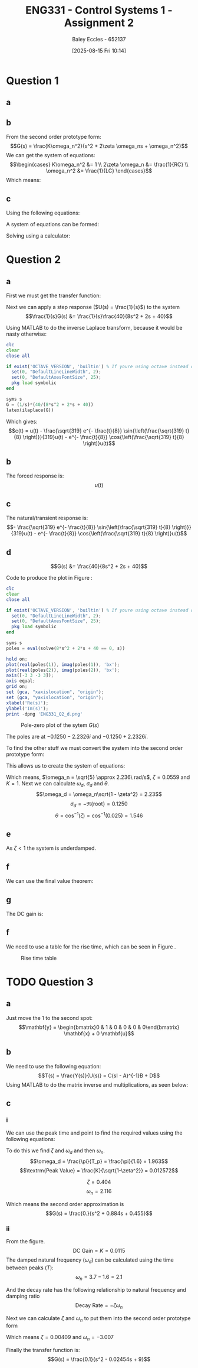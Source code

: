 :PROPERTIES:
:ID:       96e084e6-aded-49b7-9522-3bdd9dd97344
:END:
#+title: ENG331 - Control Systems 1 - Assignment 2
#+date: [2025-08-15 Fri 10:14]
#+AUTHOR: Baley Eccles - 652137
#+STARTUP: latexpreview
#+FILETAGS: :Assignment:UTAS:2025:
#+STARTUP: latexpreview
#+LATEX_HEADER: \usepackage[a4paper, margin=2cm]{geometry}
#+LATEX_HEADER_EXTRA: \usepackage{minted}
#+LATEX_HEADER_EXTRA: \usepackage{fontspec}
#+LATEX_HEADER_EXTRA: \setmonofont{Iosevka}
#+LATEX_HEADER_EXTRA: \setminted{fontsize=\small, frame=single, breaklines=true}
#+LATEX_HEADER_EXTRA: \usemintedstyle{emacs}
#+LATEX_HEADER_EXTRA: \usepackage{float}
#+LATEX_HEADER_EXTRA: \setlength{\parindent}{0pt}
#+LATEX_HEADER_EXTRA: \setlength{\parskip}{1em}

* Question 1
** a
\begin{align*}
f(t) &= \frac{d^2i_L(t)}{dt^2} + \frac{1}{RC}\frac{di_L(t)}{dt} + \frac{1}{LC}i_L(t) \\
\mathcal{L}\{\hdots\} &: F(s) = s^2I_L(s) + \frac{1}{RC}sI_L(t) + \frac{1}{LC}I_L(s) \\
F(s) &= I_L(s)\left(s^2 + \frac{1}{RC}s + \frac{1}{LC}\right) \\
\frac{I_L(s)}{F(s)} &= \frac{1}{s^2 + \frac{1}{RC}s + \frac{1}{LC}}
\end{align*}
** b
From the second order prototype form:
\[G(s) = \frac{K\omega_n^2}{s^2 + 2\zeta \omega_ns + \omega_n^2}\]
We can get the system of equations:
\[\begin{cases}
K\omega_n^2 &= 1 \\
2\zeta \omega_n &= \frac{1}{RC} \\
\omega_n^2 &= \frac{1}{LC}
\end{cases}\]
Which means:
\begin{align*}
K &= LC \\
\omega_n &= \frac{1}{\sqrt{LC}} \\
\zeta &= \frac{\sqrt{L}}{2R\sqrt{C}} \\
\end{align*}
** c
Using the following equations:
\begin{align*}
\%OS &= e^{-\zeta\pi/\sqrt{1 - \zeta^2}}\\
T_s &\approx \frac{4}{\zeta \omega_n} \\
\end{align*}
A system of equations can be formed:
\begin{cases}
0.1 &= e^{-\frac{\sqrt{L}}{2R\sqrt{0.1}}\pi/\sqrt{1 - \left(\frac{\sqrt{L}}{2R\sqrt{0.1}}\right)^2}}\\
5 &\approx \frac{4}{\frac{\sqrt{L}}{2R\sqrt{0.1}} \frac{1}{\sqrt{0.1L}}} \\
\end{cases}
Solving using a calculator:
\begin{align*}
R &= 6.25\Omega \\
L &= 5.46H
\end{align*}

* Question 2
** a
First we must get the transfer function:
\begin{align*}
10r(t) &= 8\frac{d^2c(t)}{dt^2} + 2\frac{dc(t)}{dt} + 40c(t) \\
\mathcal{L}\{\hdots\} &: 10R(s) = 8s^2C(s) + 2sC(t) + 40C(s) \\
40R(s) &= C(s)\left(8s^2 + 2s + 40\right) \\
\frac{C(s)}{R(s)} &= G(s) = \frac{40}{8s^2 + 2s + 40}
\end{align*}

Next we can apply a step response ($U(s) = \frac{1}{s}$) to the system
\[\frac{1}{s}G(s) &= \frac{1}{s}\frac{40}{8s^2 + 2s + 40}\]

Using MATLAB to do the inverse Laplace transform, because it would be nasty otherwise:
#+BEGIN_SRC octave :exports code :results output :session Des1
clc
clear
close all

if exist('OCTAVE_VERSION', 'builtin') % If youre using octave instead of matlab
  set(0, "DefaultLineLineWidth", 2);
  set(0, "DefaultAxesFontSize", 25);
  pkg load symbolic
end

syms s
G = (1/s)*(40/(8*s^2 + 2*s + 40))
latex(ilaplace(G))
#+END_SRC

#+RESULTS:
: G = (sym)
: 
:           40         
:   ───────────────────
:     ⎛   2           ⎞
:   s⋅⎝8⋅s  + 2⋅s + 40⎠
: 1 - \frac{\sqrt{319} e^{- \frac{t}{8}} \sin{\left(\frac{\sqrt{319} t}{8} \right)}}{319} - e^{- \frac{t}{8}} \cos{\left(\frac{\sqrt{319} t}{8} \right)}

Which gives:
\[c(t) = u(t) - \frac{\sqrt{319} e^{- \frac{t}{8}} \sin{\left(\frac{\sqrt{319} t}{8} \right)}}{319}u(t) - e^{- \frac{t}{8}} \cos{\left(\frac{\sqrt{319} t}{8} \right)}u(t)\]
** b
The forced response is:
\[u(t)\]
** c
The natural/transient response is:
\[- \frac{\sqrt{319} e^{- \frac{t}{8}} \sin{\left(\frac{\sqrt{319} t}{8} \right)}}{319}u(t) - e^{- \frac{t}{8}} \cos{\left(\frac{\sqrt{319} t}{8} \right)}u(t)\]
** d
\[G(s) &= \frac{40}{8s^2 + 2s + 40}\]



Code to produce the plot in Figure \ref{fig:ENG331_Q2_d}:
#+BEGIN_SRC octave :exports code :results output :session Q2_d
clc
clear
close all

if exist('OCTAVE_VERSION', 'builtin') % If youre using octave instead of matlab
  set(0, "DefaultLineLineWidth", 2);
  set(0, "DefaultAxesFontSize", 25);
  pkg load symbolic
end

syms s
poles = eval(solve(8*s^2 + 2*s + 40 == 0, s))

hold on;
plot(real(poles(1)), imag(poles(1)), 'bx');
plot(real(poles(2)), imag(poles(2)), 'bx');
axis([-3 3 -3 3]);
axis equal;
grid on;
set (gca, "xaxislocation", "origin");
set (gca, "yaxislocation", "origin");
xlabel('Re(s)');
ylabel('Im(s)');
print -dpng 'ENG331_Q2_d.png'
#+END_SRC

#+RESULTS:
: poles =
: 
:   -0.1250 - 2.2326i
:   -0.1250 + 2.2326i

#+ATTR_LATEX: :placement [H]
#+CAPTION: Pole-zero plot of the sytem $G(s)$ \label{fig:ENG331_Q2_d}
[[./ENG331_Q2_d.png]]

The poles are at $-0.1250 - 2.2326i$ and $-0.1250 + 2.2326i$.

To find the other stuff we must convert the system into the second order prototype form:
\begin{align*}
G(s) &= \frac{K\omega_n^2}{s^2 + 2\zeta \omega_ns + \omega_n^2} \\
G(s) &= \frac{\frac{40}{8}}{s^2 + \frac{2}{8}s + \frac{40}{8}} \\
G(s) &= \frac{5}{s^2 + 0.25s + 5}
\end{align*}

This allows us to create the system of equations:
\begin{cases}
K\omega_n^2 &= 5 \\
2\zeta\omega_n &= 0.25 \\
\omega_n^2 &= 5
\end{cases}
#+BEGIN_SRC octave :exports none :results output :session Q2_d_2
clc
clear
close all

omega_n = sqrt(5)
zeta = 0.25/2/omega_n

omega_d = omega_n*sqrt(1 - zeta^2)
sigma_d = 0.1250
theta = acos(zeta)

#+END_SRC

#+RESULTS:
: omega_n = 2.2361
: zeta = 0.055902
: omega_d = 2.2326
: sigma_d = 0.1250
: theta = 1.5149

Which means, $\omega_n = \sqrt{5} \approx 2.236\ rad/s$, $\zeta = 0.0559$ and $K = 1$. Next we can calculate $\omega_d$, $\sigma_d$ and $\theta$.
\[\omega_d = \omega_n\sqrt{1 - \zeta^2} = 2.23\]
\[\sigma_d = - \Re\{\textrm{root}\} = 0.1250\]
\[\theta = \cos^{-1}(\zeta) = \cos^{-1}(0.025) = 1.546\]
** e
As $\zeta < 1$ the system is underdamped.

** f
We can use the final value theorem:
\begin{align*}
c(t \rightarrow \infty) &= \lim_{s\rightarrow 0} sC(s) \\
c(t \rightarrow \infty) &= \lim_{s\rightarrow 0} \frac{1}{s}\frac{5s}{s^2 + 0.25s + 5} \\
c(t \rightarrow \infty) &= 1
\end{align*}

** g
The DC gain is:
\begin{align*}
\lim_{s\rightarrow 0} G(s) &= \frac{5}{s^2 + 0.25s + 5} \\
\lim_{s\rightarrow 0} G(s) &= 1
\end{align*}

** f
#+BEGIN_SRC octave :exports none :results output :session Q2_d_2
OS = exp(-zeta*pi/sqrt(1 - zeta^2))*100
T_p = pi/omega_d
T_s = 4/(zeta*omega_n)
#+END_SRC

#+RESULTS:
: OS = 83.871
: T_p = 1.4072
: T_s = 32

\begin{align*}
\%OS &= e^{-\zeta\pi/\sqrt{1 - \zeta^2}} \\
\%OS &= e^{-0.0559\pi/\sqrt{1 - 0.0559^2}} \\
\%OS &= 83.871%
\end{align*}

\begin{align*}
T_p &= \frac{\pi}{\omega_d} \\
T_p &= \frac{\pi}{2.23} \\
T_p &= 1.408\ s
\end{align*}

\begin{align*}
T_s &\approx \frac{4}{\zeta \omega_n} \\
T_s &\approx \frac{4}{0.0559\cdot 2.236} \\
T_s &\approx 32\ s
\end{align*}

We need to use a table for the rise time, which can be seen in Figure \ref{fig:Rise_Time_Table}.
#+ATTR_LATEX: :placement [H]
#+CAPTION: Rise time table \label{fig:Rise_Time_Table}
[[./Rise_Time_Table.png]]

\begin{align*}
T_{r,\textrm{normalised}} &\approx 1 \\
T_r &= \frac{T_{r,\textrm{normalised}}}{\omega_n} \\
T_r &= \frac{1.05}{2.236} \\
T_r &= 0.445s
\end{align*}

* TODO Question 3

** a
Just move the $1$ to the second spot:
\[\mathbf{y} = \begin{bmatrix}0 & 1 & 0 & 0 & 0 & 0\end{bmatrix} \mathbf{x} + 0 \mathbf{u}\]

** b
We need to use the following equation:
\[T(s) = \frac{Y(s)}{U(s)} = C(sI - A)^{-1}B + D\]
Using MATLAB to do the matrix inverse and multiplications, as seen below:
#+BEGIN_SRC matlab :exports none :results output
clc
clear
close all

if exist('OCTAVE_VERSION', 'builtin') % If youre using octave instead of matlab
    set(0, "DefaultLineLineWidth", 2);
    set(0, "DefaultAxesFontSize", 25);
    pkg load symbolic
end

syms s K M_1 M_2 M_3 f_v1 f_v2 f_v3 f_v4 f_v5;

A = [
    0, 1, 0, 0, 0, 0; ...
    -K/M_1, -(f_v1 + f_v2 + f_v4)/M_2, K/M_1, f_v2/M_1, 0, f_v4/M_1; ...
    0, 0, 0, 1, 0, 0; ...
    K/M_2, f_v2/M_2, -K/M_2, -(f_v2 + f_v5)/M_2, 0, f_v5/M_2; ...
    0, 0, 0, 0, 0, 1; ...
    0, f_v4/M_3, 0, f_v5/M_3, 0, -(f_v3 + f_v4 + f_v5)/M_3
    ];
%latex(A)

B = [0; 0; 0; 1/M_2; 0; 0];
%latex(B)

C = [0, 1, 0, 0, 0, 0];
D = [0];

I = eye(6);
%latex(I)

sI_A = s*I - A;
%latex(sI_A)

T = simplify(C*inv(sI_A)*B - D);
latex(simplify(T))
[n, d] = numden(T);
%latex(simplify(n))
%latex(factor(simplify(d)))
#+END_SRC

#+RESULTS:
: ans =
: 
:     '\frac{M_{2}\,\left(K\,f_{\mathrm{v3}}+K\,f_{\mathrm{v4}}+K\,f_{\mathrm{v5}}+K\,M_{3}\,s+f_{\mathrm{v2}}\,f_{\mathrm{v3}}\,s+f_{\mathrm{v2}}\,f_{\mathrm{v4}}\,s+f_{\mathrm{v2}}\,f_{\mathrm{v5}}\,s+f_{\mathrm{v4}}\,f_{\mathrm{v5}}\,s+M_{3}\,f_{\mathrm{v2}}\,s^2\right)}{K\,M_{1}\,{f_{\mathrm{v4}}}^2-{M_{2}}^2\,{f_{\mathrm{v4}}}^2\,s^2-K\,M_{2}\,{f_{\mathrm{v4}}}^2+K\,{M_{2}}^2\,f_{\mathrm{v3}}\,s+K\,{M_{2}}^2\,f_{\mathrm{v4}}\,s+K\,{M_{2}}^2\,f_{\mathrm{v5}}\,s+M_{1}\,{f_{\mathrm{v2}}}^2\,f_{\mathrm{v3}}\,s+M_{1}\,f_{\mathrm{v2}}\,{f_{\mathrm{v4}}}^2\,s+M_{1}\,{f_{\mathrm{v2}}}^2\,f_{\mathrm{v4}}\,s-M_{2}\,{f_{\mathrm{v2}}}^2\,f_{\mathrm{v3}}\,s+M_{1}\,{f_{\mathrm{v2}}}^2\,f_{\mathrm{v5}}\,s-M_{2}\,f_{\mathrm{v2}}\,{f_{\mathrm{v4}}}^2\,s-M_{2}\,{f_{\mathrm{v2}}}^2\,f_{\mathrm{v4}}\,s-M_{2}\,{f_{\mathrm{v2}}}^2\,f_{\mathrm{v5}}\,s+M_{1}\,{f_{\mathrm{v4}}}^2\,f_{\mathrm{v5}}\,s-M_{2}\,{f_{\mathrm{v4}}}^2\,f_{\mathrm{v5}}\,s+K\,{M_{2}}^2\,M_{3}\,s^2+M_{1}\,{M_{2}}^2\,M_{3}\,s^4+M_{1}\,M_{3}\,{f_{\mathrm{v2}}}^2\,s^2+M_{1}\,M_{2}\,{f_{\mathrm{v4}}}^2\,s^2+M_{1}\,{M_{2}}^2\,f_{\mathrm{v3}}\,s^3-M_{2}\,M_{3}\,{f_{\mathrm{v2}}}^2\,s^2+M_{1}\,{M_{2}}^2\,f_{\mathrm{v4}}\,s^3+M_{1}\,{M_{2}}^2\,f_{\mathrm{v5}}\,s^3+K\,M_{1}\,f_{\mathrm{v1}}\,f_{\mathrm{v3}}+K\,M_{1}\,f_{\mathrm{v1}}\,f_{\mathrm{v4}}+K\,M_{1}\,f_{\mathrm{v2}}\,f_{\mathrm{v3}}+K\,M_{1}\,f_{\mathrm{v1}}\,f_{\mathrm{v5}}+K\,M_{1}\,f_{\mathrm{v2}}\,f_{\mathrm{v4}}-K\,M_{2}\,f_{\mathrm{v2}}\,f_{\mathrm{v3}}+K\,M_{1}\,f_{\mathrm{v2}}\,f_{\mathrm{v5}}+K\,M_{1}\,f_{\mathrm{v3}}\,f_{\mathrm{v4}}-K\,M_{2}\,f_{\mathrm{v2}}\,f_{\mathrm{v4}}-K\,M_{2}\,f_{\mathrm{v2}}\,f_{\mathrm{v5}}+K\,M_{1}\,f_{\mathrm{v4}}\,f_{\mathrm{v5}}+K\,M_{2}\,f_{\mathrm{v3}}\,f_{\mathrm{v5}}-K\,M_{2}\,f_{\mathrm{v4}}\,f_{\mathrm{v5}}+K\,M_{1}\,M_{3}\,f_{\mathrm{v1}}\,s+K\,M_{1}\,M_{2}\,f_{\mathrm{v3}}\,s+K\,M_{1}\,M_{3}\,f_{\mathrm{v2}}\,s+K\,M_{1}\,M_{2}\,f_{\mathrm{v4}}\,s-K\,M_{2}\,M_{3}\,f_{\mathrm{v2}}\,s+K\,M_{1}\,M_{2}\,f_{\mathrm{v5}}\,s+K\,M_{1}\,M_{3}\,f_{\mathrm{v4}}\,s+K\,M_{2}\,M_{3}\,f_{\mathrm{v5}}\,s+M_{1}\,f_{\mathrm{v1}}\,f_{\mathrm{v2}}\,f_{\mathrm{v3}}\,s+M_{1}\,f_{\mathrm{v1}}\,f_{\mathrm{v2}}\,f_{\mathrm{v4}}\,s+M_{1}\,f_{\mathrm{v1}}\,f_{\mathrm{v2}}\,f_{\mathrm{v5}}\,s+M_{1}\,f_{\mathrm{v1}}\,f_{\mathrm{v3}}\,f_{\mathrm{v5}}\,s+M_{1}\,f_{\mathrm{v2}}\,f_{\mathrm{v3}}\,f_{\mathrm{v4}}\,s+M_{1}\,f_{\mathrm{v1}}\,f_{\mathrm{v4}}\,f_{\mathrm{v5}}\,s+M_{1}\,f_{\mathrm{v2}}\,f_{\mathrm{v3}}\,f_{\mathrm{v5}}\,s+2\,M_{1}\,f_{\mathrm{v2}}\,f_{\mathrm{v4}}\,f_{\mathrm{v5}}\,s+M_{1}\,f_{\mathrm{v3}}\,f_{\mathrm{v4}}\,f_{\mathrm{v5}}\,s-2\,M_{2}\,f_{\mathrm{v2}}\,f_{\mathrm{v4}}\,f_{\mathrm{v5}}\,s+K\,M_{1}\,M_{2}\,M_{3}\,s^2+M_{1}\,M_{2}\,M_{3}\,f_{\mathrm{v1}}\,s^3+2\,M_{1}\,M_{2}\,M_{3}\,f_{\mathrm{v2}}\,s^3+M_{1}\,M_{2}\,M_{3}\,f_{\mathrm{v4}}\,s^3+M_{1}\,M_{2}\,M_{3}\,f_{\mathrm{v5}}\,s^3+M_{1}\,M_{2}\,f_{\mathrm{v1}}\,f_{\mathrm{v3}}\,s^2+M_{1}\,M_{3}\,f_{\mathrm{v1}}\,f_{\mathrm{v2}}\,s^2+M_{1}\,M_{2}\,f_{\mathrm{v1}}\,f_{\mathrm{v4}}\,s^2+2\,M_{1}\,M_{2}\,f_{\mathrm{v2}}\,f_{\mathrm{v3}}\,s^2+M_{1}\,M_{2}\,f_{\mathrm{v1}}\,f_{\mathrm{v5}}\,s^2+2\,M_{1}\,M_{2}\,f_{\mathrm{v2}}\,f_{\mathrm{v4}}\,s^2+2\,M_{1}\,M_{2}\,f_{\mathrm{v2}}\,f_{\mathrm{v5}}\,s^2+M_{1}\,M_{2}\,f_{\mathrm{v3}}\,f_{\mathrm{v4}}\,s^2+M_{1}\,M_{3}\,f_{\mathrm{v1}}\,f_{\mathrm{v5}}\,s^2+M_{1}\,M_{3}\,f_{\mathrm{v2}}\,f_{\mathrm{v4}}\,s^2+M_{1}\,M_{2}\,f_{\mathrm{v3}}\,f_{\mathrm{v5}}\,s^2+M_{1}\,M_{3}\,f_{\mathrm{v2}}\,f_{\mathrm{v5}}\,s^2+2\,M_{1}\,M_{2}\,f_{\mathrm{v4}}\,f_{\mathrm{v5}}\,s^2+M_{1}\,M_{3}\,f_{\mathrm{v4}}\,f_{\mathrm{v5}}\,s^2}'
: %latex(factor(simplify(d))) %-<org-eval>-

** c
*** i
We can use the peak time and point to find the required values using the following equations:
\begin{align*}
T_p &= \frac{\pi}{\omega_d} \\
\omega_d &= \omega_n\sqrt{1 - \zeta^2} \\
\textrm{Peak Value} &= \frac{K}{\sqrt{1-\zeta^2}} \\
G(s) &= \frac{K\omega_n^2}{s^2 + 2\zeta \omega_ns + \omega_n^2}
\end{align*}

To do this we find $\zeta$ and $\omega_d$ and then $\omega_n$.
\[\omega_d = \frac{\pi}{T_p} = \frac{\pi}{1.6} = 1.963\]
\[\textrm{Peak Value} = \frac{K}{\sqrt{1-\zeta^2}} = 0.012572\]

\[\zeta = 0.404\]
\[\omega_n = 2.116\]

Which means the second order approximation is
\[G(s) = \frac{0.}{s^2 + 0.884s + 0.455}\]

#+BEGIN_SRC matlab :exports none :results output
close all
T_p = 1.6;
y_p = 0.012572;

omega_d = T_p/pi

syms z

%zeta = vpa(solve(exp(-z*pi/sqrt(1 - z^2)) == OS,z))
%omega_n = omega_d/sqrt(1 - zeta(1).^2)

omega_n = 2.116;
zeta = 0.404;
K = 0.0115;

H = tf(double([K*omega_n^2]), double([1, 2*zeta(1)*omega_n, omega_n^2]))
figure;
stepplot(H)
#+END_SRC

#+RESULTS:
#+begin_example
omega_d =

    0.5093

H =
 
        0.05149
  --------------------
  s^2 + 1.71 s + 4.477
 
Continuous-time transfer function.
stepplot(H) %-<org-eval>-
#+end_example
*** ii

From the figure.
\[\textrm{DC Gain} = K = 0.0115\]
The damped natural frequency ($\omega_d$) can be calculated using the time between peaks ($T$):
\[\omega_n = 3.7 - 1.6 = 2.1\]

And the decay rate has the following relationship to natural frequency and damping ratio
\[\textrm{Decay Rate} = -\zeta\omega_n\]

Next we can calculate $\zeta$ and $\omega_n$ to put them into the second order prototype form
\begin{cases}
0.01229 &= -\zeta\omega_n \\
3 &= \omega_n\sqrt{1 - \zeta^2}
\end{cases}
Which means $\zeta = 0.00409$ and $\omega_n = -3.007$

Finally the transfer function is:
\[G(s) = \frac{0.1}{s^2 - 0.02454s + 9}\]

#+BEGIN_SRC matlab :exports none :results output
clc
clear
close all

data = load("ENG331_A2_Q3.mat")
disp(data)
figure;
plot(data.t, data.y)

%H = tf(0.1, [1, 0.02454, 9]);
%stepplot(H)
#+END_SRC

#+RESULTS:
: data = 
: 
:   struct with fields:
: 
:     t: [1201x1 double]
:     y: [1201x1 double]
:     t: [1201x1 double]
:     y: [1201x1 double]
: %stepplot(H) %-<org-eval>-
